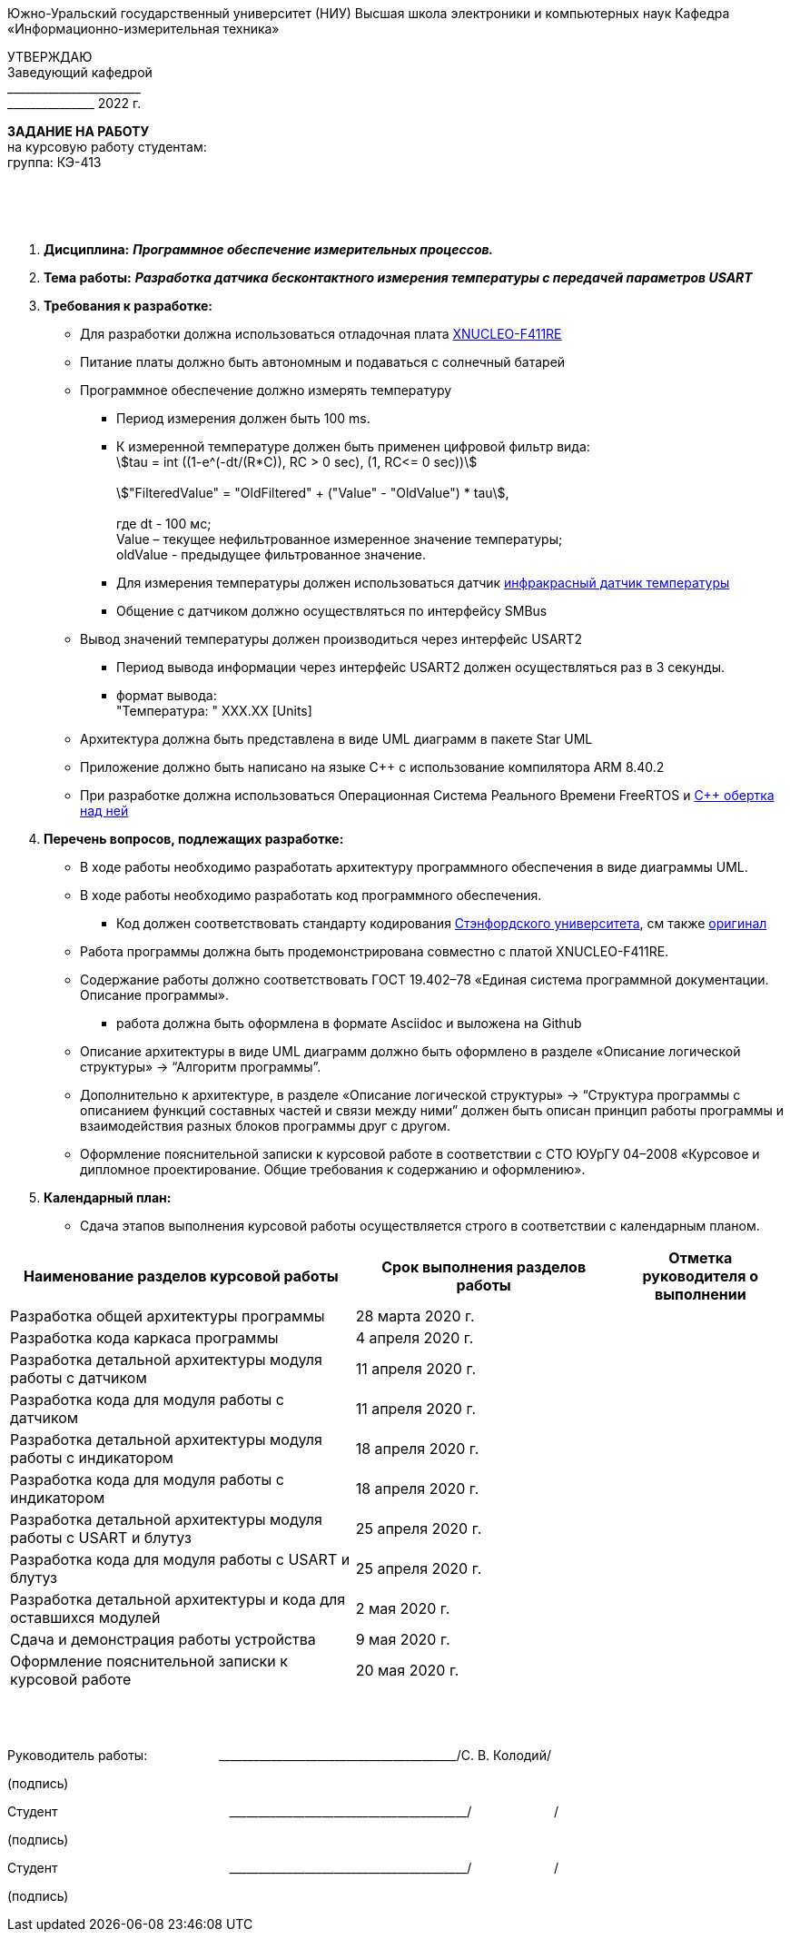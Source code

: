 
[.text-center]
Южно-Уральский государственный университет (НИУ)
Высшая школа электроники и компьютерных наук
Кафедра «Информационно-измерительная техника»

[.text-right]
УТВЕРЖДАЮ +
Заведующий кафедрой +
&#95;&#95;&#95;&#95;&#95;&#95;&#95;&#95;&#95;&#95;&#95;&#95;&#95;&#95;&#95;&#95;&#95;&#95;&#95;&#95;&#95;&#95;&#95; +
&#95;&#95;&#95;&#95;&#95;&#95;&#95;&#95;&#95;&#95;&#95;&#95;&#95;&#95;&#95; 2022 г.

[.text-center]
*ЗАДАНИЕ НА РАБОТУ* +
на курсовую работу
студентам: +
группа: КЭ-413

{nbsp} +
{nbsp} +
{nbsp} +

[.text-left]
1. *Дисциплина:* *_Программное обеспечение измерительных процессов._*
2. *Тема работы:* *_Разработка датчика бесконтактного измерения температуры с передачей параметров USART_*
3. *Требования к разработке:*
* Для разработки должна использоваться отладочная плата https://www.waveshare.com/wiki/XNUCLEO-F411RE.htm[XNUCLEO-F411RE]
* Питание платы должно быть автономным и подаваться с солнечный батарей
* Программное обеспечение должно измерять температуру
** Период измерения должен быть 100 ms.
** К измеренной температуре должен быть применен цифровой фильтр вида: +
stem:[tau = int  ((1-e^(-dt/(R*C)), RC > 0 sec), (1, RC<= 0 sec))] +
{nbsp} +
stem:["FilteredValue" = "OldFiltered" + ("Value" - "OldValue") * tau], +
{nbsp} +
где dt -  100 мс; +
Value – текущее нефильтрованное измеренное значение температуры; +
oldValue -  предыдущее фильтрованное значение.
** Для измерения температуры должен использоваться датчик https://www.waveshare.com/wiki/Infrared_Temperature_Sensor[инфракрасный датчик температуры]
** Общение с датчиком должно осуществляться по интерфейсу SMBus
* Вывод значений температуры должен производиться через интерфейс USART2
** Период вывода информации через интерфейс USART2 должен осуществляться раз в 3 секунды.
** формат вывода: +
   "Температура: " XXX.XX [Units]
* Архитектура должна быть представлена в виде UML диаграмм в пакете Star UML
* Приложение должно быть написано на языке С++ с использование компилятора ARM 8.40.2
* При разработке должна использоваться Операционная Система Реального Времени FreeRTOS и https://github.com/lamer0k/RtosWrapper[С++ обертка над ней]

4. *Перечень вопросов, подлежащих разработке:*
* В ходе работы необходимо разработать архитектуру программного обеспечения в виде диаграммы UML.
* В ходе работы необходимо разработать код программного обеспечения.
** Код должен соответствовать стандарту кодирования https://tproger.ru/translations/stanford-cpp-style-guide/[Стэнфордского университета], см также https://stanford.edu/class/archive/cs/cs106b/cs106b.1158/styleguide.shtml[оригинал]
* Работа программы должна быть продемонстрирована совместно с платой XNUCLEO-F411RE.
* Содержание работы должно соответствовать ГОСТ 19.402–78 «Единая система программной документации. Описание программы».
** работа должна быть оформлена в формате Asciidoc и выложена на Github
* Описание архитектуры в виде UML диаграмм должно быть оформлено в разделе «Описание логической структуры» -> “Алгоритм программы”.
* Дополнительно к архитектуре, в разделе «Описание логической структуры» -> “Структура программы с описанием функций составных частей и связи между ними” должен быть описан принцип работы программы и взаимодействия разных блоков программы друг с другом.
* Оформление пояснительной записки к курсовой работе в соответствии с СТО ЮУрГУ 04–2008 «Курсовое и дипломное проектирование. Общие требования к содержанию и оформлению».

5. *Календарный план:*
* Сдача этапов выполнения курсовой работы осуществляется строго в соответствии с календарным планом.

[cols="4,3,2"]
|===
|Наименование разделов курсовой работы |Срок выполнения разделов работы |Отметка руководителя о выполнении

|Разработка общей архитектуры программы
|28 марта 2020 г.
|

|Разработка кода каркаса программы
|4 апреля 2020 г.
|

|Разработка детальной архитектуры модуля работы с датчиком
|11 апреля 2020 г.
|

|Разработка кода для модуля работы с датчиком
|11 апреля 2020 г.
|

|Разработка детальной архитектуры модуля работы с индикатором
|18 апреля 2020 г.
|

|Разработка кода для модуля работы с индикатором
|18 апреля 2020 г.
|

|Разработка детальной архитектуры модуля работы с USART и блутуз
|25 апреля 2020 г.
|

|Разработка кода для модуля работы  с USART и блутуз
|25 апреля 2020 г.
|

|Разработка детальной архитектуры и кода для оставшихся модулей
|2 мая 2020 г.
|

|Сдача и демонстрация работы устройства
|9 мая 2020 г.
|

|Оформление пояснительной записки к курсовой работе
|20 мая 2020 г.
|

|===

{nbsp} +
{nbsp} +


Руководитель работы:  &#160;&#160;&#160;&#160;&#160;&#160;&#160;&#160;&#160;&#160;&#160;&#160;&#160;&#160;&#160;&#160;&#160;&#160;&#160;&#95;&#95;&#95;&#95;&#95;&#95;&#95;&#95;&#95;&#95;&#95;&#95;&#95;&#95;&#95;&#95;&#95;&#95;&#95;&#95;&#95;&#95;&#95;&#95;&#95;&#95;&#95;&#95;&#95;&#95;&#95;&#95;&#95;&#95;&#95;&#95;&#95;&#95;&#95;&#95;&#95;/С. В. Колодий/ +
[.text-center]
(подпись) +

[.text-left]
Студент &#160;&#160;&#160;&#160;&#160;&#160;&#160;&#160;&#160;&#160;&#160;&#160;&#160;&#160;&#160;&#160;&#160;&#160;&#160;&#160;&#160;&#160;&#160;&#160;&#160;&#160;&#160;&#160;&#160;&#160;&#160;&#160;&#160;&#160;&#160;&#160;&#160;&#160;&#160;&#160;&#160;&#160;&#160;&#160;&#160;&#160; &#95;&#95;&#95;&#95;&#95;&#95;&#95;&#95;&#95;&#95;&#95;&#95;&#95;&#95;&#95;&#95;&#95;&#95;&#95;&#95;&#95;&#95;&#95;&#95;&#95;&#95;&#95;&#95;&#95;&#95;&#95;&#95;&#95;&#95;&#95;&#95;&#95;&#95;&#95;&#95;&#95;/&#160;&#160;&#160;&#160;&#160;&#160;&#160;&#160;&#160;&#160;&#160;&#160;&#160;&#160;&#160;&#160;&#160;&#160;&#160;&#160;&#160;&#160; / +

[.text-center]
(подпись) +

[.text-left]
Студент &#160;&#160;&#160;&#160;&#160;&#160;&#160;&#160;&#160;&#160;&#160;&#160;&#160;&#160;&#160;&#160;&#160;&#160;&#160;&#160;&#160;&#160;&#160;&#160;&#160;&#160;&#160;&#160;&#160;&#160;&#160;&#160;&#160;&#160;&#160;&#160;&#160;&#160;&#160;&#160;&#160;&#160;&#160;&#160;&#160;&#160; &#95;&#95;&#95;&#95;&#95;&#95;&#95;&#95;&#95;&#95;&#95;&#95;&#95;&#95;&#95;&#95;&#95;&#95;&#95;&#95;&#95;&#95;&#95;&#95;&#95;&#95;&#95;&#95;&#95;&#95;&#95;&#95;&#95;&#95;&#95;&#95;&#95;&#95;&#95;&#95;&#95;/&#160;&#160;&#160;&#160;&#160;&#160;&#160;&#160;&#160;&#160;&#160;&#160;&#160;&#160;&#160;&#160;&#160;&#160;&#160;&#160;&#160;&#160; / +

[.text-center]
(подпись) +


